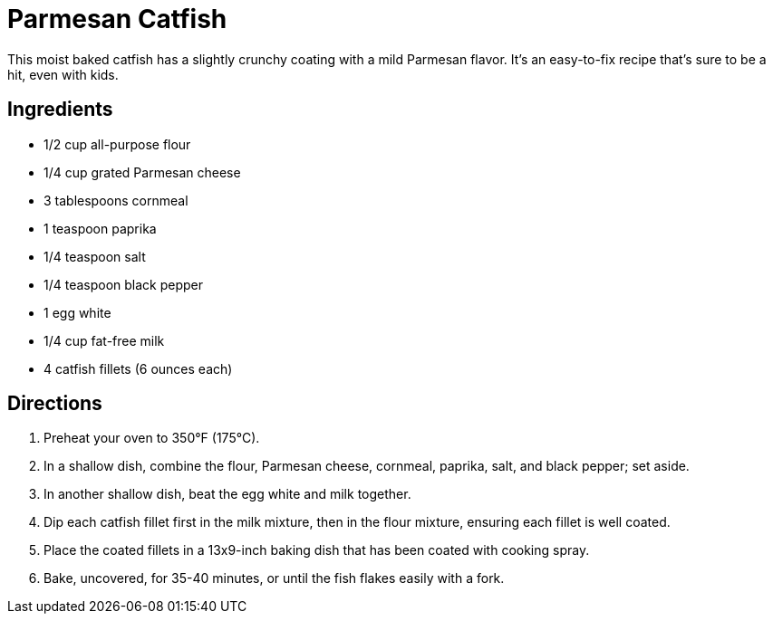 = Parmesan Catfish
This moist baked catfish has a slightly crunchy coating with a mild Parmesan flavor. It's an easy-to-fix recipe that's sure to be a hit, even with kids.

== Ingredients
* 1/2 cup all-purpose flour
* 1/4 cup grated Parmesan cheese
* 3 tablespoons cornmeal
* 1 teaspoon paprika
* 1/4 teaspoon salt
* 1/4 teaspoon black pepper
* 1 egg white
* 1/4 cup fat-free milk
* 4 catfish fillets (6 ounces each)

== Directions
. Preheat your oven to 350°F (175°C).
. In a shallow dish, combine the flour, Parmesan cheese, cornmeal, paprika, salt, and black pepper; set aside.
. In another shallow dish, beat the egg white and milk together.
. Dip each catfish fillet first in the milk mixture, then in the flour mixture, ensuring each fillet is well coated.
. Place the coated fillets in a 13x9-inch baking dish that has been coated with cooking spray.
. Bake, uncovered, for 35-40 minutes, or until the fish flakes easily with a fork.
